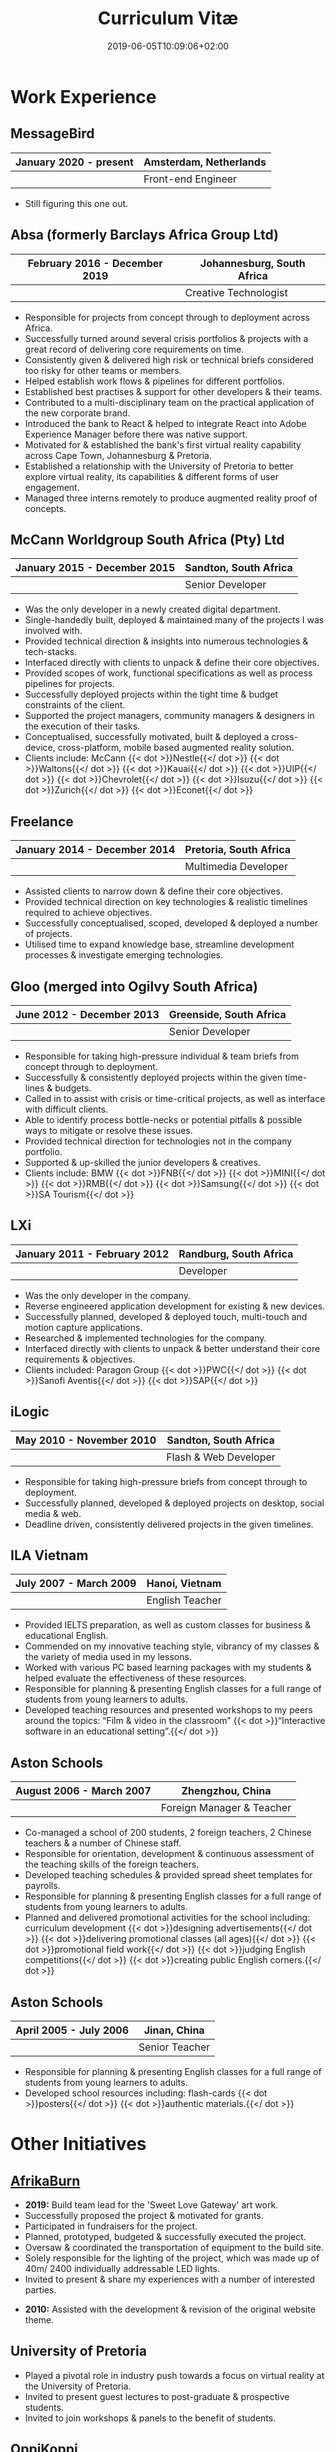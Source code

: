 #+DATE: 2019-06-05T10:09:06+02:00
#+TITLE: Curriculum Vitæ
#+DRAFT: false
#+TYPE: cv

* Work Experience
** MessageBird
|------------------------+------------------------|
| January 2020 - present | Amsterdam, Netherlands |
|------------------------+------------------------|
|                        | Front-end Engineer     |
|------------------------+------------------------|

- Still figuring this one out.

** Absa (formerly Barclays Africa Group Ltd)
|-------------------------------+----------------------------|
| February 2016 - December 2019 | Johannesburg, South Africa |
|-------------------------------+----------------------------|
|                               | Creative Technologist      |
|-------------------------------+----------------------------|

- Responsible for projects from concept through to deployment across Africa.
- Successfully turned around several crisis portfolios & projects with a great record of delivering core requirements on time.
- Consistently given & delivered high risk or technical briefs considered too risky for other teams or members.
- Helped establish work flows & pipelines for different portfolios.
- Established best practises & support for other developers & their teams.
- Contributed to a multi-disciplinary team on the practical application of the new corporate brand.
- Introduced the bank to React & helped to integrate React into Adobe Experience Manager before there was native support.
- Motivated for & established the bank's first virtual reality capability across Cape Town, Johannesburg & Pretoria.
- Established a relationship with the University of Pretoria to better explore virtual reality, its capabilities & different forms of user engagement.
- Managed three interns remotely to produce augmented reality proof of concepts.

** McCann Worldgroup South Africa (Pty) Ltd
|------------------------------+-----------------------|
| January 2015 - December 2015 | Sandton, South Africa |
|------------------------------+-----------------------|
|                              | Senior Developer      |
|------------------------------+-----------------------|

- Was the only developer in a newly created digital department.
- Single-handedly built, deployed & maintained many of the projects I was involved with.
- Provided technical direction & insights into numerous technologies & tech-stacks.
- Interfaced directly with clients to unpack & define their core objectives.
- Provided scopes of work, functional specifications as well as process pipelines for projects.
- Successfully deployed projects within the tight time & budget constraints of the client.
- Supported the project managers, community managers & designers in the execution of their tasks.
- Conceptualised, successfully motivated, built & deployed a cross-device, cross-platform, mobile based augmented reality solution.
- Clients include: McCann {{< dot >}}Nestle{{</ dot >}} {{< dot >}}Waltons{{</ dot >}} {{< dot >}}Kauai{{</ dot >}} {{< dot >}}UIP{{</ dot >}} {{< dot >}}Chevrolet{{</ dot >}} {{< dot >}}Isuzu{{</ dot >}} {{< dot >}}Zurich{{</ dot >}} {{< dot >}}Econet{{</ dot >}}

** Freelance
|------------------------------+------------------------|
| January 2014 - December 2014 | Pretoria, South Africa |
|------------------------------+------------------------|
|                              | Multimedia Developer   |
|------------------------------+------------------------|

- Assisted clients to narrow down & define their core objectives.
- Provided technical direction on key technologies & realistic timelines required to achieve objectives.
- Successfully conceptualised, scoped, developed & deployed a number of projects.
- Utilised time to expand knowledge base, streamline development processes & investigate emerging technologies.

** Gloo (merged into Ogilvy South Africa)
|---------------------------+-------------------------|
| June 2012 - December 2013 | Greenside, South Africa |
|---------------------------+-------------------------|
|                           | Senior Developer        |
|---------------------------+-------------------------|

- Responsible for taking high-pressure individual & team briefs from concept through to deployment.
- Successfully & consistently deployed projects within the given time-lines & budgets.
- Called in to assist with crisis or time-critical projects, as well as interface with difficult clients.
- Able to identify process bottle-necks or potential pitfalls & possible ways to mitigate or resolve these issues.
- Provided technical direction for technologies not in the company portfolio.
- Supported & up-skilled the junior developers & creatives.
- Clients include: BMW {{< dot >}}FNB{{</ dot >}} {{< dot >}}MINI{{</ dot >}} {{< dot >}}RMB{{</ dot >}} {{< dot >}}Samsung{{</ dot >}} {{< dot >}}SA Tourism{{</ dot >}}

** LXi
|------------------------------+------------------------|
| January 2011 - February 2012 | Randburg, South Africa |
|------------------------------+------------------------|
|                              | Developer              |
|------------------------------+------------------------|

- Was the only developer in the company.
- Reverse engineered application development for existing & new devices.
- Successfully planned, developed & deployed touch, multi-touch and motion capture applications.
- Researched & implemented technologies for the company.
- Interfaced directly with clients to unpack & better understand their core requirements & objectives.
- Clients included: Paragon Group {{< dot >}}PWC{{</ dot >}} {{< dot >}}Sanofi Aventis{{</ dot >}} {{< dot >}}SAP{{</ dot >}}

** iLogic
|--------------------------+-----------------------|
| May 2010 - November 2010 | Sandton, South Africa |
|--------------------------+-----------------------|
|                          | Flash & Web Developer |
|--------------------------+-----------------------|

- Responsible for taking high-pressure briefs from concept through to deployment.
- Successfully planned, developed & deployed projects on desktop, social media & web.
- Deadline driven, consistently delivered projects in the given timelines.

** ILA Vietnam
|------------------------+-----------------|
| July 2007 - March 2009 | Hanoi, Vietnam  |
|------------------------+-----------------|
|                        | English Teacher |
|------------------------+-----------------|

- Provided IELTS preparation, as well as custom classes for business & educational English.
- Commended on my innovative teaching style, vibrancy of my classes & the variety of media used in my lessons.
- Worked with various PC based learning packages with my students & helped evaluate the effectiveness of these resources.
- Responsible for planning & presenting English classes for a full range of students from young learners to adults.
- Developed teaching resources and presented workshops to my peers around the topics: “Film & video in the classroom” {{< dot >}}“Interactive software in an educational setting”.{{</ dot >}}

** Aston Schools
|--------------------------+---------------------------|
| August 2006 - March 2007 | Zhengzhou, China          |
|--------------------------+---------------------------|
|                          | Foreign Manager & Teacher |
|--------------------------+---------------------------|

- Co-managed a school of 200 students, 2 foreign teachers, 2 Chinese teachers & a number of Chinese staff.
- Responsible for orientation, development & continuous assessment of the teaching skills of the foreign teachers.
- Developed teaching schedules & provided spread sheet templates for payrolls.
- Responsible for planning & presenting English classes for a full range of students from young learners to adults.
- Planned and delivered promotional activities for the school including: curriculum development {{< dot >}}designing advertisements{{</ dot >}} {{< dot >}}delivering promotional classes (all ages){{</ dot >}} {{< dot >}}promotional field work{{</ dot >}} {{< dot >}}judging English competitions{{</ dot >}} {{< dot >}}creating public English corners.{{</ dot >}}

** Aston Schools
|------------------------+----------------|
| April 2005 - July 2006 | Jinan, China   |
|------------------------+----------------|
|                        | Senior Teacher |
|------------------------+----------------|

- Responsible for planning & presenting English classes for a full range of students from young learners to adults.
- Developed school resources including: flash-cards {{< dot >}}posters{{</ dot >}} {{< dot >}}authentic materials.{{</ dot >}}

* Other Initiatives
** [[https://www.afrikaburn.com/][AfrikaBurn]]
- *2019:* Build team lead for the 'Sweet Love Gateway' art work.
- Successfully proposed the project & motivated for grants.
- Participated in fundraisers for the project.
- Planned, prototyped, budgeted & successfully executed the project.
- Oversaw & coordinated the transportation of equipment to the build site.
- Solely responsible for the lighting of the project, which was made up of 40m/ 2400 individually addressable LED lights.
- Invited to present & share my experiences with a number of interested parties.


- *2010:* Assisted with the development & revision of the original website theme.

** University of Pretoria
- Played a pivotal role in industry push towards a focus on virtual reality at the University of Pretoria.
- Invited to present guest lectures to post-graduate & prospective students.
- Invited to join workshops & panels to the benefit of students.

** OppiKoppi
- Successfully conceptualised, motivated for, prototyped & led/ co-led the construction of a number of structures.
- Part of the core team which coordinated efforts between participants.
- Responsible for sourcing & transporting the equipment.


- *2017:* Assisted with the construction of the final tower.
- *2015:* Led the construction of the tower & assisted with the construction of the catapult.
- *2014:* Led the construction of the tower & assisted with the construction of the shade dome.
- *2013:* Led the construction of the solo tower.
- *2012:* Led the construction of the medic tower & assisted with the construction of the primary tower.
- *2011:* Led the construction of the newer, bigger tower.
- *2010:* Led the construction of the first tower.

* Education
** [[https://studies.cs.helsinki.fi/fullstackopen2019/certificate/en/3564501ea7364f15b2aec61765909af7][Fullstack Open]]
|---------+------------------------|
| Present | University of Helsinki |
|---------+------------------------|

- Deeper understanding of modern ES6 trends.
- Opportunity to explore best fullstack practises focused around React.

** [[https://www.coursera.org/account/accomplishments/certificate/NQ7GJD6E4UZR][Coursera: Machine Learning]]
|-----------+---------------------|
| July 2019 | Stanford University |
|-----------+---------------------|

- Provided a solid base for future machine learning projects.
- Better understanding on how to leverage machine learning techniques for computer vision & augmented reality applications.

** [[https://www.coursera.org/account/accomplishments/specialization/LQ3SZPLYWTF7][Coursera Specialisation: Python for Everybody]]
|--------------+------------------------|
| January 2018 | University of Michigan |
|--------------+------------------------|

- Enjoyable introduction to Python showcasing many features of the language.
- Aimed to use Python for future projects or studies.

** [[https://www.coursera.org/account/accomplishments/specialization/3VS6JECTTJKS][Coursera Specialisation: Functional Programming in Scala]]
|---------------------------+------------------------------------------|
| November 2016 - July 2017 | École Polytechnique Fédérale de Lausanne |
|---------------------------+------------------------------------------|

- Exposed to new concepts & principles in programming.
- Provided alternatives for many contemporary principles & practices.
- Provided a deeper insight & appreciation for React.
- Introduction to [[https://spark.apache.org/][Apache Spark]] & large scale data-processing.

** CELTA
|-------------------------------+----------------------|
| September 2006 - October 2006 | Ho Chi Minh, Vietnam |
|-------------------------------+----------------------|
|                               | Cambridge University |
|-------------------------------+----------------------|

- Passed with a 'Grade A'.
- Focused around effective & practical methods for English teaching.
- Empowered me to communicate effectively with elementary English learners.
- Deeper & richer understanding of what 'communication' really is.

** Bachelor of Information Science (Multimedia)
|------------------------------+------------------------|
| January 2001 - December 2004 | Pretoria, South Africa |
|------------------------------+------------------------|
|                              | University of Pretoria |
|------------------------------+------------------------|

Major in Multimedia
- Concerned with the practical application of different communication mediums & paradigms in a digital setting.
- Explored gamification & visual communication via basic design, layout, colour & interaction principles.
- Provided glimpses into what would later become the digital design process including graphic, product, interface, customer & user experience design.

Major in Computer Science
- Concerned with the theory & best practises of  computer programming & software development.
- Explored core concepts including data-structures, design-patterns, programming languages, real-time 3D rendering, networks & security.

Major in English
- Concerned with the history, composition & use of the English language.
- Explored notable periods of literature & their effects on modern English.

* Proficiencies
** Soft Skills
- Substantial communication & interpersonal skills, with a sensitivity to cultures & contexts.
- Strong leadership skills with the ability to discern when to collaborate or follow.
- Confident presentation skills allowing easy & natural interactions with audiences.
- Good motivator with the capability to establish good RAPPORT within a team.
- Proven problem solving skills complimented with established searching methods.
- Excited by a challenge & curious by nature.
- Self-motivated with the aptitude to rapidly upskill myself in a new technology or framework.
- Understands the design process well & effectively collaborates with the stake-holders of each step.

** Technical Skills

/My previous roles & responsibilities have required me to work with many different technologies & stacks. I do not claim to be an expert in all of them, since I was usually required to get up to speed as quickly as possible to solve specific problems. However, I do have a strong understanding of the fundamental programming principles & an eye for what makes clean, scalable code which (in my opinion) is present in most technology stacks./

- *Languages:* JavaScript {{< dot >}}C++{{</ dot >}} {{< dot >}}Python{{</ dot >}} {{< dot >}}HTML5 & Canvas{{</ dot >}} {{< dot >}}SCSS{{</ dot >}} {{< dot >}}SQL{{</ dot >}} {{< dot >}}Emacs Lisp{{</ dot >}} {{< dot >}}Go{{</ dot >}} {{< dot >}}Scala{{</ dot >}} {{< dot >}}Octave{{</ dot >}} {{< dot >}}ActionScript 3{{</ dot >}} {{< dot >}}Java{{</ dot >}} {{< dot >}}PHP{{</ dot >}} {{< dot >}}C#{{</ dot >}}
- *Frameworks:* React {{< dot >}}Jest{{</ dot >}} {{< dot >}}OpenFrameworks{{</ dot >}} {{< dot >}}Vuforia{{</ dot >}} {{< dot >}}ARcore{{</ dot >}} {{< dot >}}OpenGL{{</ dot >}} {{< dot >}}Apache Spark{{</ dot >}} {{< dot >}}Angular{{</ dot >}} {{< dot >}}.NET{{</ dot >}}
- *Task runners:* NPM {{< dot >}}Webpack{{</ dot >}} {{< dot >}}Gulp{{</ dot >}} {{< dot >}}Bash{{</ dot >}} {{< dot >}}Grunt{{</ dot >}}
- *Content Management Systems:* Hugo {{< dot >}}Adobe Experience Manager (AEM){{</ dot >}} {{< dot >}}Wordpress{{</ dot >}} {{< dot >}}Drupal{{</ dot >}}
- *Version control:* Git {{< dot >}}Subversion{{</ dot >}} {{< dot >}}Mercurial{{</ dot >}}
- *Software:* Adobe Creative Suite {{< dot >}}Framer{{</ dot >}} {{< dot >}}Unity{{</ dot >}} {{< dot >}}Blender{{</ dot >}} {{< dot >}}Unreal{{</ dot >}} {{< dot >}}Sketch{{</ dot >}} {{< dot >}}Maya{{</ dot >}} {{< dot >}}MS Office{{</ dot >}}
- *Essentials:* Emacs {{< dot >}}Org mode{{</ dot >}} {{< dot >}}Magit{{</ dot >}} {{< dot >}}Projectile{{</ dot >}} {{< dot >}}Tern{{</ dot >}}
- *Interests:* Arduino {{< dot >}}ESP32{{</ dot >}} {{< dot >}}Raspberry Pi{{</ dot >}} {{< dot >}}Programmable LED strips{{</ dot >}} {{< dot >}}Kinect{{</ dot >}}

